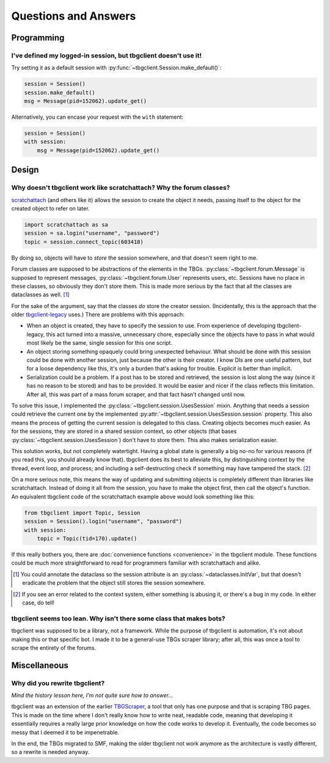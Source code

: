 =====================
Questions and Answers
=====================


Programming
===========
.. _qna-default-session:

I've defined my logged-in session, but tbgclient doesn't use it! 
----------------------------------------------------------------

Try setting it as a default session with :py:func:`~tbgclient.Session.make_default()`:

.. code-block:: python

    session = Session()
    session.make_default()
    msg = Message(pid=152062).update_get()

Alternatively, you can encase your request with the ``with`` statement:

.. code-block:: python

    session = Session()
    with session:
        msg = Message(pid=152062).update_get()


Design
======
.. _qna-session-in-object:

Why doesn't tbgclient work like scratchattach? Why the forum classes?
---------------------------------------------------------------------
`scratchattach`_ (and others like it) allows the session to create the object it needs, passing itself to the object
for the created object to refer on later.

.. code-block:: python
    
    import scratchattach as sa
    session = sa.login("username", "password")
    topic = session.connect_topic(603418)

By doing so, objects will have to *store* the session somewhere, and that doesn't seem right to me.

Forum classes are supposed to be abstractions of the elements in the TBGs. :py:class:`~tbgclient.forum.Message`
is supposed to represent messages, :py:class:`~tbgclient.forum.User` represents users, etc. Sessions have no place
in these classes, so obviously they don't store them. This is made more serious by the fact that all the classes
are dataclasses as well. [#dc_initvar]_

For the sake of the argument, say that the classes *do* store the creator session. (Incidentally, this is the approach
that the older `tbgclient-legacy`_ uses.) There are problems with this approach:

* When an object is created, they have to specify the session to use. From experience of developing tbgclient-legacy, 
  this act turned into a massive, unnecessary chore, especially since the objects have to pass in what would most 
  likely be the same, single session for this one script.
* An object storing something opaquely could bring unexpected behaviour. What should be done with this session could
  be done with another session, just because the other is their creator. I know DIs are one useful pattern, but for
  a loose dependency like this, it's only a burden that's asking for trouble. Explicit is better than implicit.
* Serialization could be a problem. If a post has to be stored and retrieved, the session is lost along the way
  (since it has no reason to be stored) and has to be provided. It would be easier and nicer if the class reflects 
  this limitation. After all, this was part of a mass forum scraper, and that fact hasn't changed until now.

To solve this issue, I implemented the :py:class:`~tbgclient.session.UsesSession` mixin. Anything that needs a session 
could retrieve the current one by the implemented :py:attr:`~tbgclient.session.UsesSession.session` property. This 
also means the process of getting the current session is delegated to this class. Creating objects becomes much easier.
As for the sessions, they are stored in a shared session context, so other objects (that bases 
:py:class:`~tbgclient.session.UsesSession`) don't have to store them. This also makes serialization easier.

This solution works, but not completely watertight. Having a global state is generally a big no-no for various reasons
(if you read this, you should already know that). tbgclient does its best to alleviate this, by distinguishing context
by the thread, event loop, and process; and including a self-destructing check if something may have tampered the
stack. [#self_destruct]_ 

On a more serious note, this means the way of updating and submitting objects is completely different than libraries
like scratchattach. Instead of doing it all from the session, you have to make the object first, then call the object's
function. An equivalent tbgclient code of the scratchattach example above would look something like this:

.. code-block:: python

    from tbgclient import Topic, Session
    session = Session().login("username", "password")
    with session:
        topic = Topic(tid=170).update()

If this really bothers you, there are :doc:`convenience functions <convenience>` in the tbgclient module. 
These functions could be much more straightforward to read for programmers familiar with scratchattach and alike.

.. _scratchattach: https://github.com/TimMcCool/scratchattach
.. [#dc_initvar]

    You could annotate the dataclass so the session attribute is an :py:class:`~dataclasses.InitVar`, but that doesn't 
    eradicate the problem that the object still stores the session somewhere.

.. _tbgclient-legacy: https://github.com/tbgers/tbgclient-legacy
.. [#self_destruct]

    If you see an error related to the context system, either something is abusing it, or there's a bug in my code.
    In either case, do tell!


.. _qna-no-bot-class:

tbgclient seems too lean. Why isn't there some class that makes bots?
-------------------------------------------------------------------------
tbgclient was supposed to be a library, not a framework. While the purpose of tbgclient is automation, it's not
about making this or that specific bot. I made it to be a general-use TBGs scraper library; after all, this was once
a tool to scrape the entirety of the forums.


Miscellaneous
=============
.. _qna-rewrite:

Why did you rewrite tbgclient?
----------------------------------

*Mind the history lesson here, I'm not quite sure how to answer...*

tbgclient was an extension of the earlier `TBGScraper`_, a tool that only has one purpose and that is scraping TBG
pages. This is made on the time where I don't really know how to write neat, readable code, meaning that developing it 
essentially requires a really large prior knowledge on how the code works to develop it. Eventually, the code becomes
so messy that I deemed it to be impenetrable. 

In the end, the TBGs migrated to SMF, making the older tbgclient not work anymore as the architecture is vastly
different, so a rewrite is needed anyway.

.. _TBGScraper: https://github.com/tbgers/tbg-scraper/